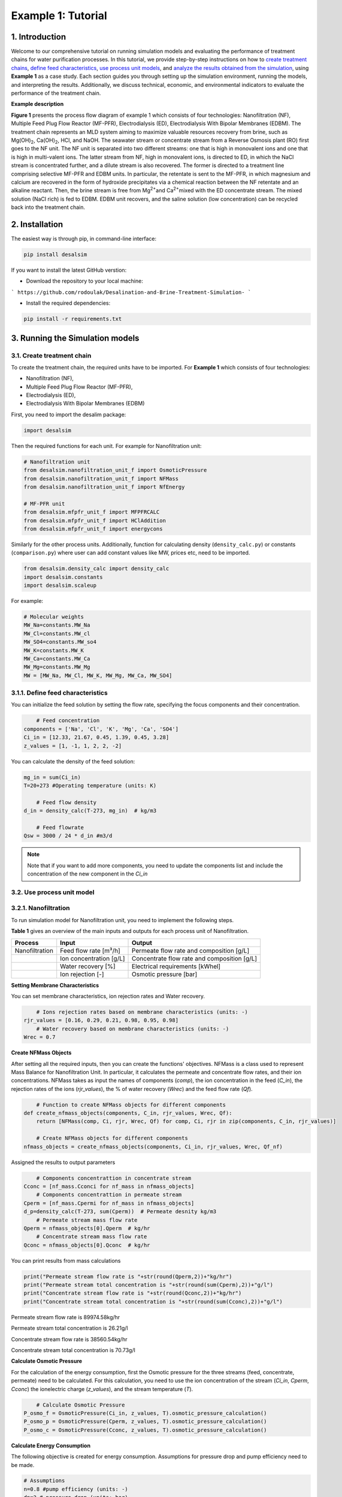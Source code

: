 Example 1: Tutorial 
++++++++++++++++++

1. Introduction
=========================
.. raw:: html

   <div style="text-align: justify;">

Welcome to our comprehensive tutorial on running simulation models and evaluating the 
performance of treatment chains for water purification processes. In this tutorial, 
we provide step-by-step instructions on how to `create treatment chains <#create-treatment-chain>`_, 
`define feed characteristics <#define-feed-characteristics>`_, `use process unit models <#use-process-unit-model>`_, and `analyze the results obtained from the simulation <#results-evaluation>`_, using **Example 1** as a case study.
Each section guides you through setting up the simulation environment, running the models, and interpreting the results. Additionally, we discuss technical, economic, and environmental indicators to evaluate the performance of the treatment chain.



**Example description**

.. raw:: html

   <div style="text-align: justify;">

**Figure 1** presents the process flow diagram of example 1 which consists of four technologies: Nanofiltration (NF), Multiple Feed Plug Flow Reactor (MF-PFR), Electrodialysis (ED), Electrodialysis With Bipolar Membranes (EDBM). The treatment chain represents an MLD system aiming to maximize valuable resources recovery from brine, such as Mg(OH)\ :sub:`2`\ , Ca(OH)\ :sub:`2`\ , HCl, and NaOH. The seawater stream or concentrate stream from a Reverse Osmosis plant (RO) first goes to the NF unit. The NF unit is separated into two different streams: one that is high in monovalent ions and one that is high in multi-valent ions. The latter stream from NF, high in monovalent ions, is directed to ED, in which the NaCl stream is concentrated further, and a dilute stream is also recovered. The former is directed to a treatment line comprising selective MF-PFR and EDBM units. In particular, the retentate is sent to the MF-PFR, in which magnesium and calcium are recovered in the form of hydroxide precipitates via a chemical reaction between the NF retentate and an alkaline reactant. Then, the brine stream is free from Mg\ :sup:`2+`\ and Ca\ :sup:`2+`\ mixed with the ED concentrate stream. The mixed solution (NaCl rich) is fed to EDBM. EDBM unit recovers, and the saline solution (low concentration) can be recycled back into the treatment chain.



.. figure:: https://github.com/rodoulak/Desalination-and-Brine-Treatment-Simulation-/assets/150446818/55cc6b6f-dde8-4b12-ae61-fa23665c288e
   :width: 600px
   :alt: Image


2. Installation 
=========================
The easiest way is through pip, in command-line interface:   

.. code-block:: python

    pip install desalsim


If you want to install the latest GitHub verstion:

- Download the repository to your local machine:
```
https://github.com/rodoulak/Desalination-and-Brine-Treatment-Simulation-
```

- Install the required dependencies:

.. code-block:: python

    pip install -r requirements.txt


3. Running the Simulation models
=========================
3.1. Create treatment chain 
------------
To create the treatment chain, the required units have to be imported. 
For **Example 1** which consists of four technologies:

- Nanofiltration (NF),
- Multiple Feed Plug Flow Reactor (MF-PFR),
- Electrodialysis (ED),
- Electrodialysis With Bipolar Membranes (EDBM)

First, you need to import the desalim package: 

.. code-block:: python

    import desalsim

Then the required functions for each unit. For example for Nanofiltration unit:  

.. code-block:: python

    # Nanofiltration unit
    from desalsim.nanofiltration_unit_f import OsmoticPressure
    from desalsim.nanofiltration_unit_f import NFMass
    from desalsim.nanofiltration_unit_f import NfEnergy

    # MF-PFR unit
    from desalsim.mfpfr_unit_f import MFPFRCALC
    from desalsim.mfpfr_unit_f import HClAddition
    from desalsim.mfpfr_unit_f import energycons

.. raw:: html

   <div style="text-align: justify;">

Similarly for the other process units. Additionally, function for calculating density (``density_calc.py``) or constants (``comparison.py``) where user can add constant values like MW, prices etc, need to be imported. 



.. code-block:: python

    from desalsim.density_calc import density_calc
    import desalsim.constants
    import desalsim.scaleup

For example:

.. code-block:: python

   # Molecular weights 
   MW_Na=constants.MW_Na
   MW_Cl=constants.MW_cl
   MW_SO4=constants.MW_so4
   MW_K=constants.MW_K
   MW_Ca=constants.MW_Ca
   MW_Mg=constants.MW_Mg
   MW = [MW_Na, MW_Cl, MW_K, MW_Mg, MW_Ca, MW_SO4]


3.1.1. Define feed characteristics
------------

You can initialize the feed solution by setting the flow rate, specifying the focus components and their concentration. 

.. code-block:: python

        # Feed concentration
    components = ['Na', 'Cl', 'K', 'Mg', 'Ca', 'SO4']
    Ci_in = [12.33, 21.67, 0.45, 1.39, 0.45, 3.28]
    z_values = [1, -1, 1, 2, 2, -2]

You can calculate the density of the feed solution:

.. code-block:: python

    mg_in = sum(Ci_in)
    T=20+273 #Operating temperature (units: K)

        # Feed flow density 
    d_in = density_calc(T-273, mg_in)  # kg/m3

        # Feed flowrate
    Qsw = 3000 / 24 * d_in #m3/d

.. note::

   Note that if you want to add more components, you need to update the components list and include the concentration of the new component in the *Ci_in*

3.2. Use process unit model
------------
3.2.1. Nanofiltration 
------------
To run simulation model for Nanofiltration unit, you need to implement the following steps. 

**Table 1** gives an overview of the main inputs and outputs for each process unit of Nanofiltration. 

+----------------------------------------+---------------------------------------------+-------------------------------------------------------+
| Process                                | Input                                       | Output                                                |
+========================================+=============================================+=======================================================+
| Nanofiltration                         | Feed flow rate [m³/h]                       | Permeate flow rate and composition [g/L]              |
+----------------------------------------+---------------------------------------------+-------------------------------------------------------+
|                                        | Ion concentration [g/L]                     | Concentrate flow rate and composition [g/L]           |
+----------------------------------------+---------------------------------------------+-------------------------------------------------------+
|                                        | Water recovery [%]                          | Electrical requirements [kWhel]                       |
+----------------------------------------+---------------------------------------------+-------------------------------------------------------+
|                                        | Ion rejection [-]                           | Osmotic pressure [bar]                                |
+----------------------------------------+---------------------------------------------+-------------------------------------------------------+



**Setting Membrane Characteristics**

You can set membrane characteristics, ion rejection rates and Water recovery. 

.. code-block:: python

        # Ions rejection rates based on membrane characteristics (units: -)
    rjr_values = [0.16, 0.29, 0.21, 0.98, 0.95, 0.98]
        # Water recovery based on membrane characteristics (units: -)
    Wrec = 0.7 

**Create NFMass Objects**

.. raw:: html

   <div style="text-align: justify;">

After setting all the required inputs, then you can create the functions' objectives. 
NFMass is a class used to represent Mass Balance for Nanofiltration Unit. In particular, it calculates the permeate and concentrate flow rates, and their ion concentrations. 
NFMass takes as input the names of components (*comp*), the ion concentration in the feed (*C_in*), the rejection rates of the ions (*rjr_values*), the % of water recovery (*Wrec*) and the feed flow rate (*Qf*).  

.. code-block:: python

        # Function to create NFMass objects for different components
    def create_nfmass_objects(components, C_in, rjr_values, Wrec, Qf):
        return [NFMass(comp, Ci, rjr, Wrec, Qf) for comp, Ci, rjr in zip(components, C_in, rjr_values)]

        # Create NFMass objects for different components
    nfmass_objects = create_nfmass_objects(components, Ci_in, rjr_values, Wrec, Qf_nf)

Assigned the results to output parameters 

.. code-block:: python

        # Components concentrattion in concentrate stream 
    Cconc = [nf_mass.Cconci for nf_mass in nfmass_objects]
        # Components concentrattion in permeate stream 
    Cperm = [nf_mass.Cpermi for nf_mass in nfmass_objects]
    d_p=density_calc(T-273, sum(Cperm))  # Permeate desnity kg/m3
        # Permeate stream mass flow rate
    Qperm = nfmass_objects[0].Qperm  # kg/hr
        # Concentrate stream mass flow rate
    Qconc = nfmass_objects[0].Qconc  # kg/hr

You can print results from mass calculations 

.. code-block:: python

    print("Permeate stream flow rate is "+str(round(Qperm,2))+"kg/hr")
    print("Permeate stream total concentration is "+str(round(sum(Cperm),2))+"g/l")
    print("Concentrate stream flow rate is "+str(round(Qconc,2))+"kg/hr")
    print("Concentrate stream total concentration is "+str(round(sum(Cconc),2))+"g/l")


Permeate stream flow rate is 89974.58kg/hr    

Permeate stream total concentration is 26.21g/l 

Concentrate stream flow rate is 38560.54kg/hr 

Concentrate stream total concentration is 70.73g/l

**Calculate Osmotic Pressure**

.. raw:: html

   <div style="text-align: justify;">

For the calculation of the energy consumption, first the Osmotic pressure for the three streams (feed, concentrate, permeate) need to be calculated. For this calculation, you need to use the ion concentration of the stream (*Ci_in*, *Cperm*, *Cconc*) the ionelectric charge (*z_values*), and the stream temperature (*T*).


.. code-block:: python

        # Calculate Osmotic Pressure
    P_osmo_f = OsmoticPressure(Ci_in, z_values, T).osmotic_pressure_calculation()
    P_osmo_p = OsmoticPressure(Cperm, z_values, T).osmotic_pressure_calculation()
    P_osmo_c = OsmoticPressure(Cconc, z_values, T).osmotic_pressure_calculation()


**Calculate Energy Consumption**

The following objective is created for energy consumption. Assumptions for pressure drop and pump efficiency need to be made. 

.. code-block:: python
   
    # Assumptions
    n=0.8 #pump efficiency (units: -)
    dp=2 # pressure drop (units: bar)
    nf_energy=NfEnergy(P_osmo_c, P_osmo_f, P_osmo_p, dp, d_p, Qperm, Qf_nf, d_in,n) 
    result=nf_energy.calculate_energy_consumption()
    E_el_nf = nf_energy.E_el_nf

You can print results from energy calculations. The specific energy consumption is also calculated so you can validate easier the results. 

.. code-block:: python
    
    for key, value in result.items():
            print(f"{key}: {value}")


Applied pressure (Bar): 24.45  

Power for pump (KW): 60.01  

E_el_nf (KW): 75.02  

Specific Energy Consumption (KWh/m3 of permeate): 0.85


3.2.2.  Multi-plug flow reactor
------------

To run simulation model for Multi-plug flow reactor (MFPFR) unit, you need to implement the following steps. 

**Table 2** gives an overview of the main inputs and outputs for each process unit of Multi-plug flow reactor. 

+--------------------------------------------+---------------------------------------------+--------------------------------------------------------+
| Process                                    | Input                                       | Output                                                 |
+============================================+=============================================+========================================================+
| Multi-plug flow reactor                    | Feed flow rate [m³/h]                       | Alkaline solution flow rate [L/h]                      |
+--------------------------------------------+---------------------------------------------+--------------------------------------------------------+
|                                            | Ion concentration [g/L]                     | Flow rate of Mg(OH)₂ [kg/h]                            |
+--------------------------------------------+---------------------------------------------+--------------------------------------------------------+
|                                            | Concentration of the alkaline solution [M]  | Flow rate of Ca(OH)₂ [kg/h]                            |
+--------------------------------------------+---------------------------------------------+--------------------------------------------------------+
|                                            | Concentration of the acid solution [M]      | Acid solution flow rate [L/h]                          |
+--------------------------------------------+---------------------------------------------+--------------------------------------------------------+
|                                            | Products characteristics e.g. solubility... | Effluent flow rate [m³/h] and composition [g/L]        |
+--------------------------------------------+---------------------------------------------+--------------------------------------------------------+
|                                            |                                             | Electricity requirements [kWhel]                       |
+--------------------------------------------+---------------------------------------------+--------------------------------------------------------+


**Setting input flow rate and ion concentration** 

First, the results from the previous process unit (in this case, Nanofiltration) need to be assigned as input parameters for the next process (MFPFR).

.. code-block:: python

        # The feed ion concentration is concentration of NFconcentrate stream.
    Cin_mfpfr = Cconc  # Concentrations of [Na, Cl, K, Mg, Ca, SO4]
        # Flow rate in l/hr
    Qin_mfpfr = Qconc
        # Calculate the density of the input
    d_in = density_calc(25, sum(Cin_mfpfr)) / 1000

**Setting other input parameters**

.. raw:: html

   <div style="text-align: justify;">

Then the required input for MFPFR unit need to be added from user. First, the concentration of the alkaline solution (NaOH) and acid solution (HCl) are import. 

.. note::

   Note that different chemicals and concentrations can be used for the percicipation and the pH neutralization.

.. code-block:: python

        # Concentration of NaOH solution for step 1 and step 2 in MOL/L
    C_NaOH = [1, 1]
        # Concentration of HCl in MOL/L
    HCl_conc=1 

Then the conversion rate of Mg in every step has to be assumed. The assumption relies on experimental data.

.. code-block:: python

        # Conversion rate for step 1 and step 2
    conv = [95, 93]  


Finally, the products characteristics need to be set. 

.. code-block:: python

        # Product solublity of Mg(OH)2
    kps_MgOH=5.61*0.000000000001
        # Product solublity of Ca(OH)2
    kps_CaOH=5.5*0.000001
        # Mg(OH)2 density (units: kg/l)
    d_mgoh_2=2.34
        # Ca(OH)2 density (units: kg/l)
    d_caoh_2=2.211 

**Create MFPFRCALC Objects**

.. code-block:: python

        # Create an instance of the inputpar class with the defined parameters
    mfpfr_dat = MFPFRCALC(Qin_mfpfr, Cin_mfpfr, *C_NaOH, *conv)


**Calculations for precipitation steps**

.. code-block:: python

        # Call the calc_step1 and calc_step2 methods to calculate the necessary values
    mfpfr_dat.calc_step1(kps_MgOH, d_mgoh_2)
    mfpfr_dat.calc_step2(d_mgoh_2, d_caoh_2 )
    ph_2=mfpfr_dat.ph_2


Get total outlet flowtate after the second step of precipitation. 

.. code-block:: python

        # Outlet flow rate 
    Qout_2 = mfpfr_dat.Qout_2


Get the total mass of the recovered products from each precipitation step. 

.. code-block:: python

        # Get the masses of Mg(OH)2 in the first step 
    M_MgOH2_1 = mfpfr_dat.M_MgOH2_1

        # Get the masses of Mg(OH)2 and Ca(OH)2 in the second step 
    M_CaOH2 = mfpfr_dat.M_CaOH2_2
    M_MgOH2 = mfpfr_dat.M_MgOH2_2

    print("Mg(OH)2 mass flow rate is "+str(round(M_MgOH2_1,2))+"kg/hr")
    print("Ca(OH)2 mass flow rate is "+str(round(M_CaOH2,2))+"kg/hr")

    Mg(OH)2 mass flow rate is 401.57kg/hr  
    Ca(OH)2 mass flow rate is 95.96kg/hr  

**Calculate outlet concentration** 

.. code-block:: python

        # Create a list of the outlet concentrations in mol/l
    Cout_all_m = [mfpfr_dat.CNa_out_2, mfpfr_dat.CCl_out_2, mfpfr_dat.CK_out_2, mfpfr_dat.CMg_out_2, mfpfr_dat.CCa_out_2, mfpfr_dat.CSO4_out_2]

        # Calculate the outlet concentrations in g/l
    MW = [MW_Na, MW_Ca, MW_Cl, MW_K, MW_Mg, MW_SO4]
    Cout_mfpfr_g = [Cout_all_m[i] * MW[i] for i in range(len(Cout_all_m))] # g/l


**Calculate NaOH consumption**

.. code-block:: python

        # Calculate the chemical consumption of NaOH
    QNAOH = mfpfr_dat.QNaOH_1 + mfpfr_dat.QNaOH_2_add + mfpfr_dat.QNaOH_2_st # convert to kg
    print(f"NaOH flow rate is {round(QNAOH,2)} l/hr")


NaOH flow rate is 21918.92 l/hr  

**Calculate amount of HCl for pH neutralization and the final outlet concentration from MF-PFR unit after pH neutralization**

.. code-block:: python

        # Create an instance of the HCladdition class
    unit = HClAddition(Qout_2, Cout_all_m, MW_Cl, ph_2, HCl_conc)

        # Call the calculate_HCladdition method
    QHCl, Cout_mfpfr_g = unit.calculate_HCl_addition(Cout_mfpfr_g)

        # Print the volume of HCl added 
    print(f"HCl flow rate is {round(QHCl,2)} l/hr")

HCl flow rate is 6025.53 l/hr  

**Calculate final outlet flow rate from MF-PFR unit**

.. code-block:: python

        # Volumetric flow rate 
    Qout_f=Qout_2+QHCl #l/h
    # Density calculation 
    d_out_s=density_calc(25,round(sum(Cout_mfpfr_g),2))/1000 #kg/m3

        # Mass flow rate 
    M_mfpfr_out=Qout_f*d_out_s #kg/h
    print("Total effluent flow rate is "+str(round(M_mfpfr_out,2))+"kg/hr")
    print("Total effluent flow rate is "+str(round(Qout_f,2))+"kg/hr")


Total effluent flow rate is 68505.96kg/hr  
Total effluent flow rate is 66280.95kg/hr

**Calculate Energy consumption**

First, create an instance of the inputpar class with the defined parameters. 

.. code-block:: python

        # Create an instance of the inputpar class with the defined parameters
    Epump_1, Epump_2=energycons.energycalc(mfpfr_dat.Qout_2, QNAOH, Qin_mfpfr, mfpfr_dat.QNaOH_1, mfpfr_dat.QNaOH_2_add, mfpfr_dat.QNaOH_2_st, dp, npump)


Calculate the total pumping energy including the HCl stream. 

.. code-block:: python

        # Electricity consumption for pumping , KWh
    E_el_mfpf=(Epump_1+Epump_2+(QHCl*dp_HCl)*1e5/3600/(1000*npump))/1000
    print("Total electricity energy consumption is "+str(round(E_el_mfpf,2))+ " KW")


.. note::

   Note that you can add a calculation for filtration unit and then sum the energy requirements. 

Specific energy consumption can also be calculated: 

.. code-block:: python

        # Specific energy consumption per kg of Mg(OH)2, KWh/kg of Mg(OH)2
    SEC_el_prod=(E_el_mfpf)/(M_MgOH2)
    print("Specific energy consumption per product is "+str(round(SEC_el_prod,2))+" KWh/kg product ")

        # Specific energy consumption per feed, KWh/m3 of feed
    SEC_el_feed=(E_el_mfpf)/(Qin_mfpfr/1000)
    print("Specific energy consumption per brine intake is "+str(round(SEC_el_feed,2))+" KWh/m3 of feed ")


Specific energy consumption per product is 2.88 KWh/kg product  
Specific energy consumption per brine intake is 1.49 KWh/m3 of feed 

3.2.2.  Other units
------------

You need to follow similar steps for the other two processes. 
**Table 3** gives an overview of the main inputs and outputs for each process unit of Electrodialysis with bipolar membranes and Electrodialysis. 

.. list-table:: Overview of Inputs and Outputs
   :header-rows: 1
   :widths: 30 30 40

   * - Process
     - Input
     - Output
   * - Electrodialysis with bipolar membrane (EDBM)
     - Feed flow rate [m³/h]
     - Flow rate of acid [m³/h] and composition [g/L]
   * - 
     - Ion concentration [g/L]
     - Flow rate of base [m³/h] and composition [g/L]
   * - 
     - Current density [A/m²]
     - Flow rate of salt [m³/h] and composition [g/L]
   * - 
     - Number of triplets and Membrane area and other characteristics
     - Electricity requirements [kWhel]
   * - Electrodialysis (ED)
     - Feed flow rate [m³/h]
     - Flow rate of diluted stream [m³/h] and composition [g/L]
   * - 
     - Ion concentration [g/L]
     - Flow rate of concentrate stream [m³/h] and composition [g/L]
   * - 
     - Current density [A/m²]
     - Electricity requirements [kWhel]


.. note::

   Note that the feed flow rate and concentration of the units are the effluent flow rate and ions concentration of the unit before in the treatment chain.

.. raw:: html

   <div style="text-align: justify;">

In this treatment chain, Electrodialysis with bipolar membrane has two streams as feed for the salt channel. The two streams are mixed. For this the following calculations are required to calculate the new flow rate and concentration after the mixing. 

.. code-block:: python

        # Feed flow rate L/h
    Q_in_edbm=M_mfpfr_out+Mc # Where M_mfpfr_out is the effluent from MF-PFR and Mc the effluent from ED

        # Feed concentration g/L
    Cin_edbm=sum(Cout_mfpfr_g)*M_mfpfr_out/Q_in_edbm+Sc_o*Mc/Q_in_edbm # Where Cout_mfpfr_g is the effluent from MF-PFR and Sc_o the effluent from ED
    C_in_mix=[]
    for i in range(len(Cconc)):
        C_in_mix.append(Cout_mfpfr_g[i]*M_mfpfr_out/Q_in_edbm+Sc_out[i]*Mc/Q_in_edbm)


4. Results evaluation 
=========================
After the simulation of the treatment chain, the performance of the process units needs to be evaluated individually and overall as a system. 

4.1. Summarise results
------------

The following code can be used to summarise the most important results from each process unit. Note that more results can be added. 

.. code-block:: python

    class indic:
    """
    A class to summarize the performance indicators of a given technology.

    Attributes
    ----------
    tech : str
        The name of the technology (e.g., "NF" for Nanofiltration).
    Qout : float
        The output flow rate (e.g., m³/h).
    Qin : float
        The input flow rate (e.g., m³/h).
    Qprod_1 : float
        The flow rate of the first product stream (e.g., m³/h).
    prod_1_name : str
        The name of the first product stream (e.g., "water").
    Qprod_2 : float
        The flow rate of the second product stream, if any (e.g., m³/h).
    prod_2_name : str
        The name of the second product stream, if any.
    E_el : float
        The electrical energy consumption (e.g., kWh).
    E_th : float
        The thermal energy consumption (e.g., kWh).
    Cin : list
        The concentration of components in the input stream.
    Cout : list
        The concentration of components in the output stream.
    chem : float
        The total chemical consumption (sum of chem1 and chem2).
    """

    def __init__(self, tech, Qout, Qin, Qprod_1, prod_1_name, Qprod_2, prod_2_name, E_el, E_th, Cin, Cout, chem1, chem2):
        self.tech = tech
        self.Qout = Qout
        self.Qin = Qin
        self.E_el = E_el
        self.E_th = E_th
        self.Cin = Cin
        self.Cout = Cout
        self.Qprod_1 = Qprod_1
        self.Qprod_2 = Qprod_2
        self.prod_1_name = prod_1_name
        self.prod_2_name = prod_2_name
        self.chem = chem1 + chem2

    def techn_indi(self):
        """
        Calculate and return the technical indicators for the technology.
        
        This method calculates the water recovery rate (if applicable) and
        assigns it to the instance. It also handles cases where no water is produced.
        
        Returns
        -------
        None
        """
        if self.prod_1_name == "water":
            self.Water_rr = self.Qprod_1 / self.Qin * 100  # Water recovery rate in %
            self.Qwater = self.Qprod_1
        elif self.prod_2_name == "water":
            self.Water_rr = self.Qprod_2 / self.Qin * 100  # Water recovery rate in %
            self.Qwater = self.Qprod_2
        else:
            self.Qwater = 0
            self.Water_rr = 0
            print("No water production by " + self.tech)

Let's use Nanofiltration unit as example, here is how it can be used: 

.. code-block:: python

    # Example of summarizing performance indicators for a Nanofiltration (NF) process

   # Create an instance of the 'indic' class to summarize the NF results
   tec1=indic("NF", Qconc, Qf, Qperm, "none", 0, "none", E_el_nf, 0, Ci_in, Cconc, QHCl_nf, Qantsc_nf)

   # Generate the summary of performance indicators
   tec1.techn_indi()


**Create lists with important results**

After collecting all the important results, they can summarise in lists: 

.. code-block:: python

        # List results 
    tec_names=[tec1.tech,tec2.tech, tec3.tech,  tec4.tech]
    E_el_all=[tec1.E_el,tec2.E_el, tec3.E_el, tec4.E_el]
    E_th_all=[tec1.E_th,tec2.E_th, tec3.E_th,  tec4.E_th]
    Cout_all=[tec1.Cout,tec2.Cout, tec3.Cout,  tec4.Cout]
    Qout_all=[tec1.Qout, tec2.Qout, tec3.Qout,  tec4.Qout]
    Qchem_all=[tec1.chem,tec2.chem,tec3.chem, tec4.chem]

4.2. Formulate performance indicators
------------
In Example 1, technical, economic and environmental indicators are used to evaluate the treatment chain. 

4.2.1. Technical indicators 
------------

For instance, a technical indicator is the efficiency of the system in terms of **Water recovery (%)**. 

.. math::

    \text{Water recovery} = \frac{\sum\limits_{i=1}^{n} Qw_i}{Qsw} \times 100


Where i is the number of technologies. 

.. code-block:: python

        # Calculate the toal quantity of water production 
    Qw_tot=tec1.Qwater+tec2.Qwater+ tec3.Qwater+ tec4.Qwater

        # Calculate water recovery (%)
    rec=Qw_tot/Qsw*100 #%

Another technical indicator is the **Specific energy consumption**.  

.. math::

    \text{SEC} = \frac{\sum\limits_{i=1}^{n} E_{\text{el}}}{Qw_{\text{tot}}}


.. code-block:: python

        # Energy performance: Calculate specific electrical energy consumption #kwh/kg of desalinated water 
    SEC=sum(E_el_all)/Qw_tot
    print("specific electrical consumption is " +str(SEC)+ " Kwh/kg of desalinated water")


4.2.2. Economic indicators 
------------
For the economic analysis, the total amount of **Revenues** from selling products is used to evaluate the economic performance of the treatment chain. 

.. math::

    \text{revenues} = \sum_{i=1}^{n} Q_{\text{product}_i} \times \text{Selling price of product}_i


**Set input parameters**
First, the updated market prices of the recovered products need to be set. 

.. code-block:: python

        # Quantity of recovered products
    prd=[Qw_tot, M_MgOH2_1, Q_b_out, Q_a_out]

        # Specify products 
    prd_name= ["Water",  "Mg(OH)2", "NaOH", "HCl"]

        # Market prices
    hcl_pr=5.78 #euro/l 1M solution 
    w_pr=0.001 #euro/kg
    mgoh2_pr=1.0 #euro/kg
    naoh_pr=7.2 #euro/L 1M NaOH solution  


**Revenue calculation**

After the set of input parameters, the **Revenues** of the treatment chain are calculated: 

.. code-block:: python

        # Initialize lists
    reve_t=0
    reve_list=[]
        # Revenue calculation
    for i in range(len(prd)):
        rev_calc=revenue(prd[i], prd_name[i])    
        rev_calc.rev(hr, w_pr, nacl_pr, mgoh2_pr,na2so4_pr, naoh_pr, hcl_pr)
        print("Revenues from selling product " + prd_name[i]+" are " + str(round(rev_calc.rev_prd,2))+" Euro/year")
        reve_t = reve_t+rev_calc.rev_prd
        reve_list.append(rev_calc.rev_prd)

.. note::

   Note that a detailed description of the economic model and more economic indicators can be found in Economic_Tutorial. 

4.2.3. Environmental indicators 
------------
A simple indicator to evaluate the environmental performance of the treatment chain is the **Carbon dioxide emissions**.  

.. math::

    \text{Emissions} = \sum_{i=1}^{n} E_i \times \text{CO2}\text{el}  + \sum_{i=1}^{n} E_{\text{th}} \times \text{CO2}\text{st}


**Set input parameters**
First, the emissions factor from electrical and thermal energy consumption must be set based on the case study's location and fuel. 

.. code-block:: python
    
    # Emission factor for electricity consumption 
    CO2_el=0.275 # kg/kwh
    # Emission factor for thermal energy consumption 
    CO2_st=0.255 # kg/kwh

**Carbon dioxide emissions**

After the set of input parameters, the **Carbon dioxide emissions** of the treatment chain are calculated: 

.. code-block:: python

    # Calculate Carbon dioxide emission 
    emis=(sum(E_el_all)*CO2_el)+(sum(E_th_all)*CO2_st)

4.2.4. Export results to excel file 
------------
After running the process and economic models, the calculation of indicators and results can be exported to Excel. 

Here is an example: 

.. code-block:: python

    # Results to excel
    # Create dataframes 
    dfel=pd.DataFrame(E_el_all ,tec_names)
    dfeth=pd.DataFrame(E_th_all, tec_names)
    dfind=(Qw_tot, abs_Qw, rec, Tot_el, Tot_th, emis_t, Q_w_in,  OPEX, CAPEX)
    dfprod=(Qw_tot, M_MgOH2_1, M_CaOH2,  M_b_out, M_a_out)

    dfprodn=("Water (kg/hr)",  "Mg(OH)2(kg/hr)", "Ca(OH)2(kg/hr)",  "1M NaOH (kg/hr)","1M HCl(kg/hr)")
    ind=np.array(["Water production", "absolute water production", "water recovery","Total electrical consumption", "Total thermal energy consumption", "Carbon dioxide emission kg co2/year",
                "Water footprint","OPEX", "CAPEX"])
    units=pd.DataFrame(["kg/hr", "kg/hr", "%","KWh", "KWh"," kg co2/year","kg/hr","€/year", "€"])
    dfind_t=pd.DataFrame(data=dfind, index=ind)
    dfprodn=pd.DataFrame(data=dfprod, index=dfprodn)

    # Write results in excel document
    with pd.ExcelWriter('results_example.xlsx') as writer:
        dfel.to_excel(writer,sheet_name="example", startcol=0, startrow=14, header=True)
        dfeth.to_excel(writer,sheet_name="example", startcol=2, startrow=14, header=True)
        dfprodn.to_excel(writer,sheet_name="example", startcol=0, startrow=23, header=True)
        dfind_t.to_excel(writer,sheet_name="indicators")
        units.to_excel(writer,sheet_name="indicators",startcol=2, startrow=0, header=True)


Additionally, table with flowrates and concentrations can be developed (see 'exmple_1.py) and printed in Excel. 

4.3. Visualization 
------------
For the visualization of the treatment chain, a **Sankey** diagram is created. For this diagram, the mass flow rates are needed. 

First, you need to import: 

.. code-block:: python

    #sankey diagram 
    import plotly.graph_objects as go
    from plotly.offline import plot

Then you can create the figure as below: 

.. code-block:: python

    # Figure 1: Sankey diagram for Example: Mass flow rates
    fig = go.Figure(data=[go.Sankey(
        node = dict(
        pad = 15,
        thickness = 20,
        line = dict(color = "black", width = 0.5),
        label = ["Seawater", "Water", "NaCl",  "NF", "ED", "MF-PFR", "EDBM", "HCl", "NaOH", "Mg(OH)\u2082", "Ca(OH)\u2082", "Utilities", "Saline solution"],
        color = "blue"
        ),
        link = dict(
        source = [0,3,3,4,4,5,5,5,6,6,6,11,11], 
        target = [3,4,5,6,12,6,9,10,7,8,12,5,6],
        value = [Qsw, Qperm, Qconc,Mc, Md,M_mfpfr_out, M_MgOH2_1,M_CaOH2,Q_a_out, Q_b_out,Q_s_out, QNAOH+QHCl, Q_w_in ]
    ))])
    color_for_nodes = ["lightsteelblue","darkcyan","maroon", "midnightblue", "midnightblue", "midnightblue", "maroon"]
    fig.update_traces(node_color = color_for_nodes)
    fig.update_layout(title_text="Sankey diagram for Example: Mass flow rates ", font_size=15)
    fig.show()
    plot(fig)


.. figure:: https://github.com/rodoulak/Desalination-and-Brine-Treatment-Simulation-/assets/150446818/09d80c5b-3398-4618-8d5c-3b0d2db7ad07
   :width: 600px
   :alt: Image


